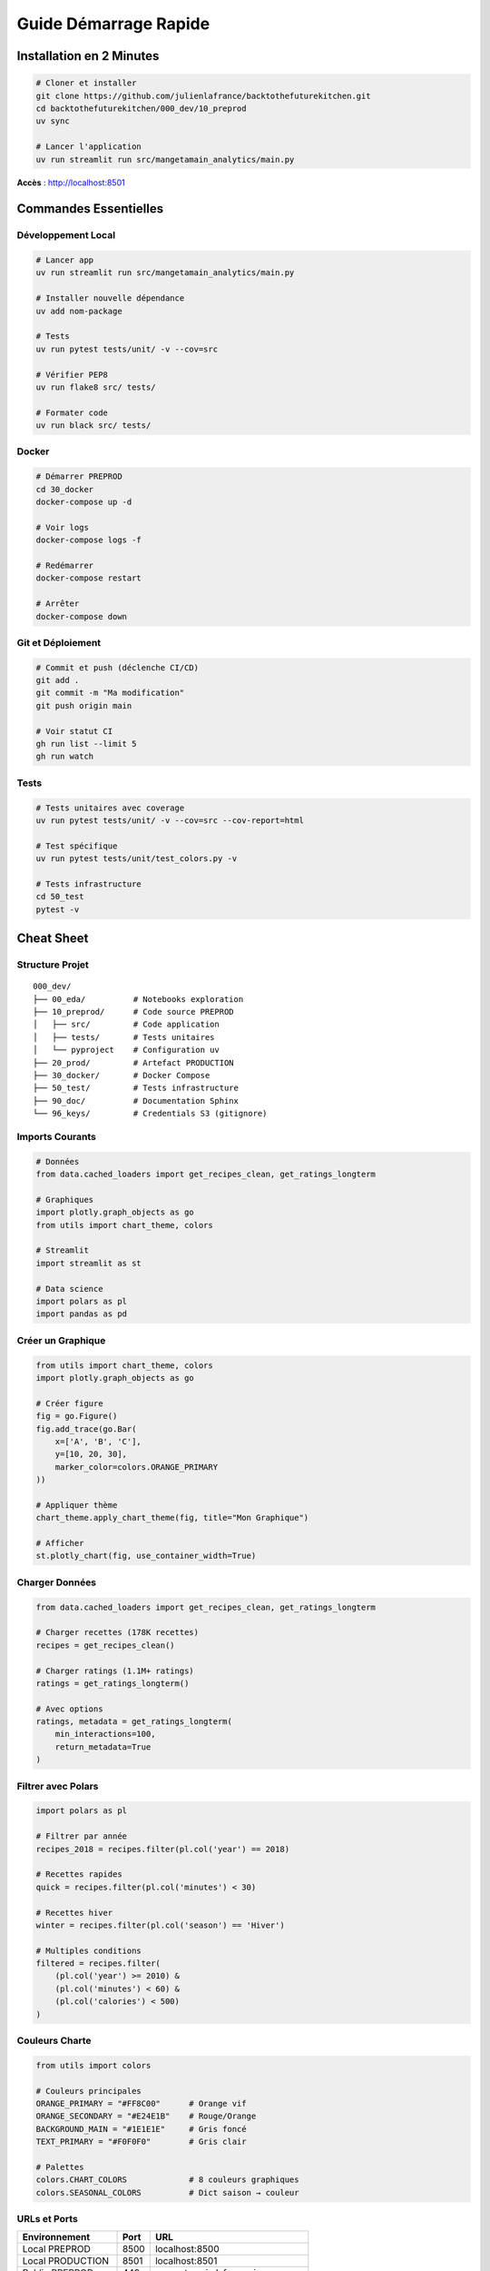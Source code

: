 Guide Démarrage Rapide
=======================

Installation en 2 Minutes
--------------------------

.. code-block:: bash

   # Cloner et installer
   git clone https://github.com/julienlafrance/backtothefuturekitchen.git
   cd backtothefuturekitchen/000_dev/10_preprod
   uv sync

   # Lancer l'application
   uv run streamlit run src/mangetamain_analytics/main.py

**Accès** : http://localhost:8501

Commandes Essentielles
-----------------------

Développement Local
^^^^^^^^^^^^^^^^^^^

.. code-block:: bash

   # Lancer app
   uv run streamlit run src/mangetamain_analytics/main.py

   # Installer nouvelle dépendance
   uv add nom-package

   # Tests
   uv run pytest tests/unit/ -v --cov=src

   # Vérifier PEP8
   uv run flake8 src/ tests/

   # Formater code
   uv run black src/ tests/

Docker
^^^^^^

.. code-block:: bash

   # Démarrer PREPROD
   cd 30_docker
   docker-compose up -d

   # Voir logs
   docker-compose logs -f

   # Redémarrer
   docker-compose restart

   # Arrêter
   docker-compose down

Git et Déploiement
^^^^^^^^^^^^^^^^^^

.. code-block:: bash

   # Commit et push (déclenche CI/CD)
   git add .
   git commit -m "Ma modification"
   git push origin main

   # Voir statut CI
   gh run list --limit 5
   gh run watch

Tests
^^^^^

.. code-block:: bash

   # Tests unitaires avec coverage
   uv run pytest tests/unit/ -v --cov=src --cov-report=html

   # Test spécifique
   uv run pytest tests/unit/test_colors.py -v

   # Tests infrastructure
   cd 50_test
   pytest -v

Cheat Sheet
-----------

Structure Projet
^^^^^^^^^^^^^^^^

::

    000_dev/
    ├── 00_eda/          # Notebooks exploration
    ├── 10_preprod/      # Code source PREPROD
    │   ├── src/         # Code application
    │   ├── tests/       # Tests unitaires
    │   └── pyproject    # Configuration uv
    ├── 20_prod/         # Artefact PRODUCTION
    ├── 30_docker/       # Docker Compose
    ├── 50_test/         # Tests infrastructure
    ├── 90_doc/          # Documentation Sphinx
    └── 96_keys/         # Credentials S3 (gitignore)

Imports Courants
^^^^^^^^^^^^^^^^

.. code-block:: python

   # Données
   from data.cached_loaders import get_recipes_clean, get_ratings_longterm

   # Graphiques
   import plotly.graph_objects as go
   from utils import chart_theme, colors

   # Streamlit
   import streamlit as st

   # Data science
   import polars as pl
   import pandas as pd

Créer un Graphique
^^^^^^^^^^^^^^^^^^

.. code-block:: python

   from utils import chart_theme, colors
   import plotly.graph_objects as go

   # Créer figure
   fig = go.Figure()
   fig.add_trace(go.Bar(
       x=['A', 'B', 'C'],
       y=[10, 20, 30],
       marker_color=colors.ORANGE_PRIMARY
   ))

   # Appliquer thème
   chart_theme.apply_chart_theme(fig, title="Mon Graphique")

   # Afficher
   st.plotly_chart(fig, use_container_width=True)

Charger Données
^^^^^^^^^^^^^^^

.. code-block:: python

   from data.cached_loaders import get_recipes_clean, get_ratings_longterm

   # Charger recettes (178K recettes)
   recipes = get_recipes_clean()

   # Charger ratings (1.1M+ ratings)
   ratings = get_ratings_longterm()

   # Avec options
   ratings, metadata = get_ratings_longterm(
       min_interactions=100,
       return_metadata=True
   )

Filtrer avec Polars
^^^^^^^^^^^^^^^^^^^

.. code-block:: python

   import polars as pl

   # Filtrer par année
   recipes_2018 = recipes.filter(pl.col('year') == 2018)

   # Recettes rapides
   quick = recipes.filter(pl.col('minutes') < 30)

   # Recettes hiver
   winter = recipes.filter(pl.col('season') == 'Hiver')

   # Multiples conditions
   filtered = recipes.filter(
       (pl.col('year') >= 2010) &
       (pl.col('minutes') < 60) &
       (pl.col('calories') < 500)
   )

Couleurs Charte
^^^^^^^^^^^^^^^

.. code-block:: python

   from utils import colors

   # Couleurs principales
   ORANGE_PRIMARY = "#FF8C00"      # Orange vif
   ORANGE_SECONDARY = "#E24E1B"    # Rouge/Orange
   BACKGROUND_MAIN = "#1E1E1E"     # Gris foncé
   TEXT_PRIMARY = "#F0F0F0"        # Gris clair

   # Palettes
   colors.CHART_COLORS             # 8 couleurs graphiques
   colors.SEASONAL_COLORS          # Dict saison → couleur

URLs et Ports
^^^^^^^^^^^^^

================================= ===== ==============
Environnement                     Port  URL
================================= ===== ==============
Local PREPROD                     8500  localhost:8500
Local PRODUCTION                  8501  localhost:8501
Public PREPROD                    443   mangetamain.lafrance.io
Public PRODUCTION                 443   backtothefuturekitchen.lafrance.io
================================= ===== ==============

Troubleshooting Rapide
----------------------

"uv: command not found"
^^^^^^^^^^^^^^^^^^^^^^^

.. code-block:: bash

   curl -LsSf https://astral.sh/uv/install.sh | sh
   source $HOME/.cargo/env

"No S3 credentials"
^^^^^^^^^^^^^^^^^^^

.. code-block:: bash

   mkdir -p 96_keys
   # Ajouter credentials dans 96_keys/credentials
   chmod 600 96_keys/credentials

"Coverage below 90%"
^^^^^^^^^^^^^^^^^^^^

.. code-block:: bash

   # Identifier lignes manquantes
   uv run pytest --cov=src --cov-report=term-missing

   # Ajouter tests ou marquer non testable
   def ui_function():  # pragma: no cover
       st.plotly_chart(fig)

"Port already in use"
^^^^^^^^^^^^^^^^^^^^^

.. code-block:: bash

   # Linux/macOS
   lsof -i :8501
   kill <PID>

   # Ou utiliser autre port
   uv run streamlit run src/main.py --server.port 8502

"Docker container unhealthy"
^^^^^^^^^^^^^^^^^^^^^^^^^^^^

.. code-block:: bash

   # Voir logs
   docker-compose logs -f

   # Redémarrer
   docker-compose down
   docker-compose up -d --build

Flux de Travail Typique
------------------------

Développement Local
^^^^^^^^^^^^^^^^^^^

1. **Créer branche** :

.. code-block:: bash

   git checkout -b feature/ma-fonctionnalite

2. **Développer** : Modifier code dans ``10_preprod/src/``

3. **Tester** :

.. code-block:: bash

   uv run pytest tests/unit/ -v --cov=src
   uv run flake8 src/

4. **Commit** :

.. code-block:: bash

   git add .
   git commit -m "Ajouter ma fonctionnalité"

5. **Push et PR** :

.. code-block:: bash

   git push origin feature/ma-fonctionnalite
   gh pr create --title "Ma fonctionnalité"

Déploiement
^^^^^^^^^^^

**PREPROD** (automatique) :

.. code-block:: bash

   git push origin main
   # CI/CD s'occupe du reste

**PRODUCTION** (manuel) :

1. GitHub Actions → CD Production
2. "Run workflow"
3. Taper "DEPLOY"
4. Confirmer

Métriques Clés
--------------

Projet
^^^^^^

* **Code source** : ~15,000 lignes Python
* **Tests** : 118 tests, 93% coverage
* **Documentation** : 4200+ lignes RST
* **Données** : 178K recettes, 1.1M ratings

Performance
^^^^^^^^^^^

* **Premier chargement** : 5-10 secondes
* **Chargements suivants** : <0.1 seconde (cache)
* **S3 sans DNAT** : 50-100 MB/s
* **S3 avec DNAT** : 500-917 MB/s (10x gain)

CI/CD
^^^^^

* **CI build** : ~2-3 minutes
* **CD PREPROD** : ~30 secondes
* **CD PROD** : ~45 secondes (backup inclus)
* **Health checks** : 3 tentatives, 10s timeout

Ressources
----------

* **Documentation complète** : :doc:`index`
* **Installation** : :doc:`installation`
* **FAQ** : :doc:`faq`
* **API** : :doc:`api/index`
* **GitHub** : https://github.com/julienlafrance/backtothefuturekitchen
